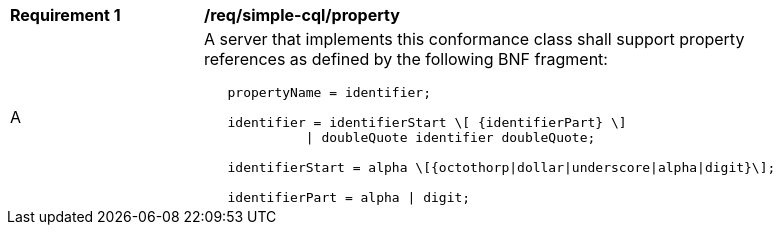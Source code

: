 [[req_simple-cql_property]] 
[width="90%",cols="2,6a"]
|===
^|*Requirement {counter:req-id}* |*/req/simple-cql/property* 
^|A |A server that implements this conformance class shall support property references as defined by the following BNF fragment:

----
   propertyName = identifier;

   identifier = identifierStart \[ {identifierPart} \]
             \| doubleQuote identifier doubleQuote;

   identifierStart = alpha \[{octothorp\|dollar\|underscore\|alpha\|digit}\];

   identifierPart = alpha \| digit;
----
|===
